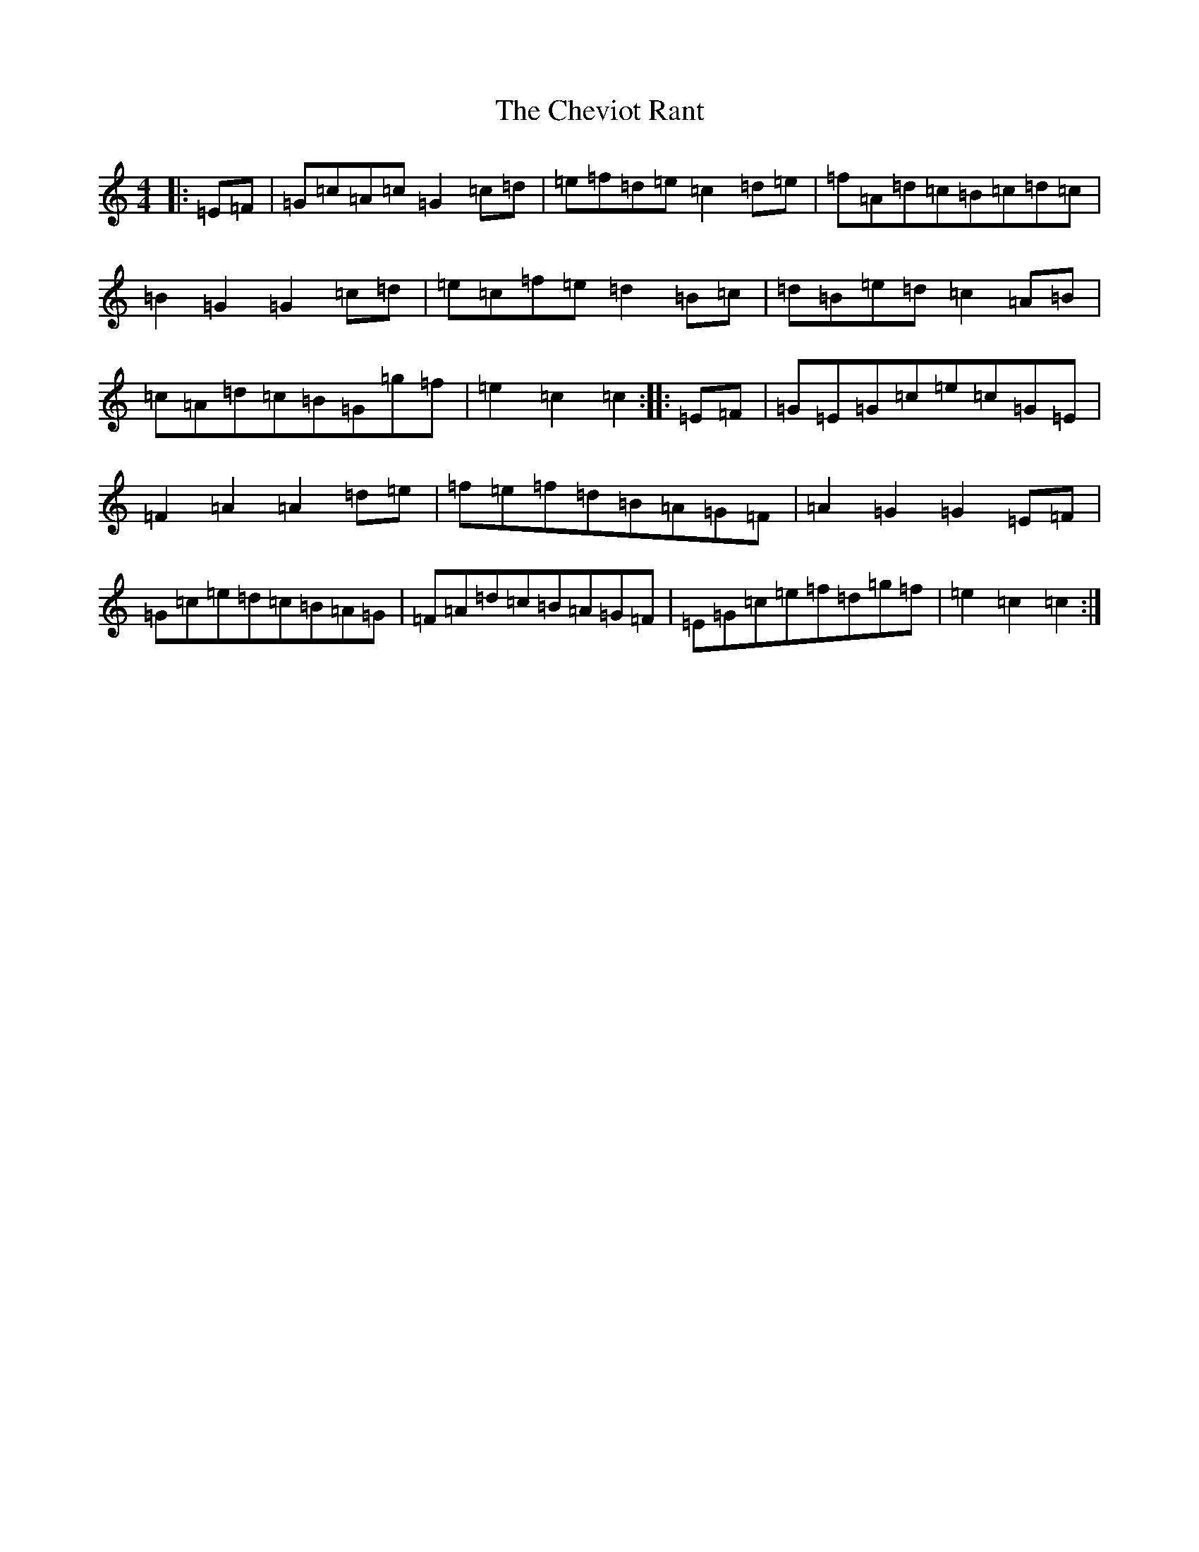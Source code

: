 X: 3589
T: Cheviot Rant, The
S: https://thesession.org/tunes/3364#setting3364
R: reel
M:4/4
L:1/8
K: C Major
|:=E=F|=G=c=A=c=G2=c=d|=e=f=d=e=c2=d=e|=f=A=d=c=B=c=d=c|=B2=G2=G2=c=d|=e=c=f=e=d2=B=c|=d=B=e=d=c2=A=B|=c=A=d=c=B=G=g=f|=e2=c2=c2:||:=E=F|=G=E=G=c=e=c=G=E|=F2=A2=A2=d=e|=f=e=f=d=B=A=G=F|=A2=G2=G2=E=F|=G=c=e=d=c=B=A=G|=F=A=d=c=B=A=G=F|=E=G=c=e=f=d=g=f|=e2=c2=c2:|